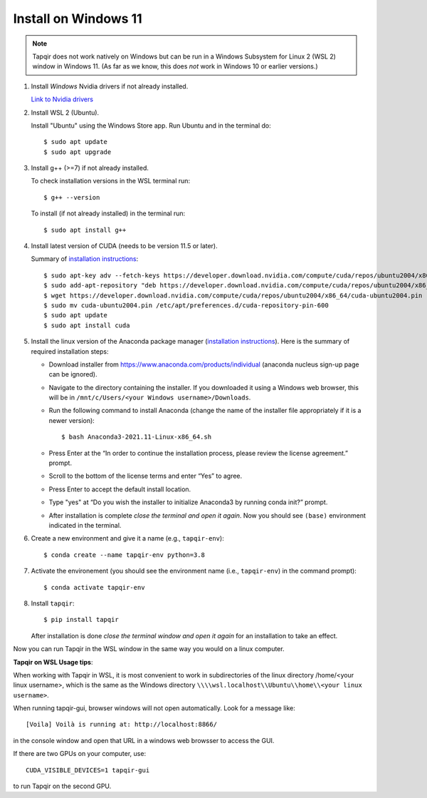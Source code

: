 Install on Windows 11
=====================

.. note::

   Tapqir does not work natively on Windows but can be run in a Windows Subsystem for Linux 2 (WSL 2) window in Windows 11.  (As far as we know, this does *not* work in Windows 10 or earlier versions.)

1. Install *Windows* Nvidia drivers if not already installed.

   `Link to Nvidia drivers <https://www.nvidia.com/download/index.aspx>`_

2. Install WSL 2 (Ubuntu).

   Install "Ubuntu" using the Windows Store app.  Run Ubuntu and in the terminal do::
   
    $ sudo apt update
    $ sudo apt upgrade

3. Install g++ (>=7) if not already installed.
   
   To check installation versions in the WSL terminal run::

    $ g++ --version

   To install (if not already installed) in the terminal run::

    $ sudo apt install g++
    
4. Install latest version of CUDA (needs to be version 11.5 or later).

   Summary of `installation instructions <https://docs.nvidia.com/cuda/cuda-installation-guide-linux/index.html#wsl-installation>`_::

    $ sudo apt-key adv --fetch-keys https://developer.download.nvidia.com/compute/cuda/repos/ubuntu2004/x86_64/7fa2af80.pub
    $ sudo add-apt-repository "deb https://developer.download.nvidia.com/compute/cuda/repos/ubuntu2004/x86_64/ /"
    $ wget https://developer.download.nvidia.com/compute/cuda/repos/ubuntu2004/x86_64/cuda-ubuntu2004.pin
    $ sudo mv cuda-ubuntu2004.pin /etc/apt/preferences.d/cuda-repository-pin-600
    $ sudo apt update
    $ sudo apt install cuda

5. Install the linux version of the Anaconda package manager (`installation instructions <https://docs.anaconda.com/anaconda/install/linux/>`_).
   Here is the summary of required installation steps:

   * Download installer from `<https://www.anaconda.com/products/individual>`_ (anaconda nucleus sign-up page can be ignored).

   * Navigate to the directory containing the installer.  If you downloaded it using a Windows web browser, this will be in ``/mnt/c/Users/<your Windows username>/Downloads``.
   
   * Run the following command to install Anaconda (change the name of the installer file appropriately if it
     is a newer version)::

      $ bash Anaconda3-2021.11-Linux-x86_64.sh
    
   * Press Enter at the “In order to continue the installation process, please review the license agreement.” prompt.
   
   * Scroll to the bottom of the license terms and enter “Yes” to agree.
   
   * Press Enter to accept the default install location.
   
   * Type "yes" at “Do you wish the installer to initialize Anaconda3 by running conda init?” prompt.
   
   * After installation is complete *close the terminal and open it again*. Now you should see ``(base)`` environment indicated in the terminal.

6. Create a new environment and give it a name (e.g., ``tapqir-env``)::

    $ conda create --name tapqir-env python=3.8

7. Activate the environement (you should see the environment name
   (i.e., ``tapqir-env``) in the command prompt)::

    $ conda activate tapqir-env

8. Install ``tapqir``::

    $ pip install tapqir
    
   After installation is done *close the terminal window and open it again* for an installation to take an effect.

Now you can run Tapqir in the WSL window in the same way you would on a linux computer.

**Tapqir on WSL Usage tips**:

When working with Tapqir in WSL, it is most convenient to work in subdirectories of the linux directory /home/<your linux username>, which is the same as the Windows directory ``\\\\wsl.localhost\\Ubuntu\\home\\<your linux username>``.

When running tapqir-gui, browser windows will not open automatically.  Look for a message like::

     [Voila] Voilà is running at: http://localhost:8866/
     
in the console window and open that URL in a windows web browsser to access the GUI.

If there are two GPUs on your computer, use::

     CUDA_VISIBLE_DEVICES=1 tapqir-gui
     
to run Tapqir on the second GPU.

